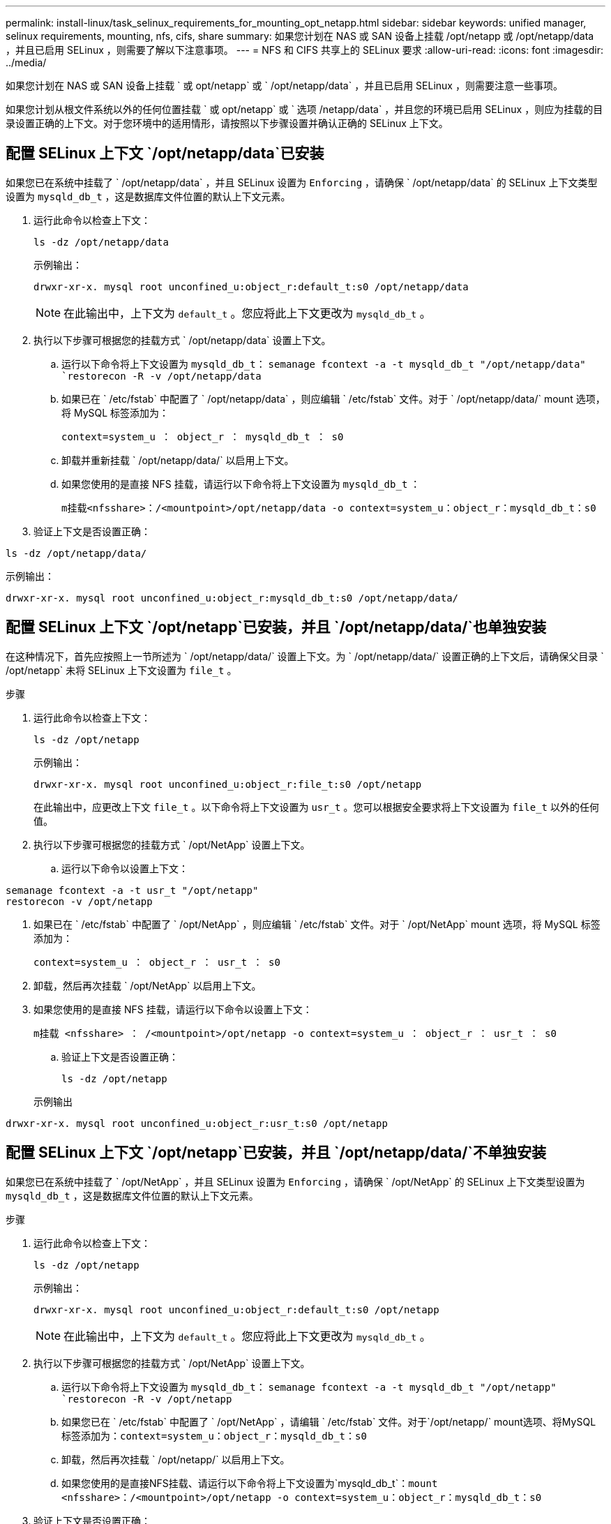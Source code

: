 ---
permalink: install-linux/task_selinux_requirements_for_mounting_opt_netapp.html 
sidebar: sidebar 
keywords: unified manager, selinux requirements, mounting, nfs, cifs, share 
summary: 如果您计划在 NAS 或 SAN 设备上挂载 /opt/netapp 或 /opt/netapp/data ，并且已启用 SELinux ，则需要了解以下注意事项。 
---
= NFS 和 CIFS 共享上的 SELinux 要求
:allow-uri-read: 
:icons: font
:imagesdir: ../media/


[role="lead"]
如果您计划在 NAS 或 SAN 设备上挂载 ` 或 opt/netapp` 或 ` /opt/netapp/data` ，并且已启用 SELinux ，则需要注意一些事项。

如果您计划从根文件系统以外的任何位置挂载 ` 或 opt/netapp` 或 ` 选项 /netapp/data` ，并且您的环境已启用 SELinux ，则应为挂载的目录设置正确的上下文。对于您环境中的适用情形，请按照以下步骤设置并确认正确的 SELinux 上下文。



== 配置 SELinux 上下文 `/opt/netapp/data`已安装

如果您已在系统中挂载了 ` /opt/netapp/data` ，并且 SELinux 设置为 `Enforcing` ，请确保 ` /opt/netapp/data` 的 SELinux 上下文类型设置为 `mysqld_db_t` ，这是数据库文件位置的默认上下文元素。

. 运行此命令以检查上下文：
+
`ls -dz /opt/netapp/data`

+
示例输出：

+
[listing]
----
drwxr-xr-x. mysql root unconfined_u:object_r:default_t:s0 /opt/netapp/data
----
+

NOTE: 在此输出中，上下文为 `default_t` 。您应将此上下文更改为 `mysqld_db_t` 。

. 执行以下步骤可根据您的挂载方式 ` /opt/netapp/data` 设置上下文。
+
.. 运行以下命令将上下文设置为 `mysqld_db_t`：
`semanage fcontext -a -t mysqld_db_t "/opt/netapp/data"
`restorecon -R -v /opt/netapp/data`
.. 如果已在 ` /etc/fstab` 中配置了 ` /opt/netapp/data` ，则应编辑 ` /etc/fstab` 文件。对于 ` /opt/netapp/data/` mount 选项，将 MySQL 标签添加为：
+
`context=system_u ： object_r ： mysqld_db_t ： s0`

.. 卸载并重新挂载 ` /opt/netapp/data/` 以启用上下文。
.. 如果您使用的是直接 NFS 挂载，请运行以下命令将上下文设置为 `mysqld_db_t` ：
+
`m挂载<nfsshare>：/<mountpoint>/opt/netapp/data -o context=system_u：object_r：mysqld_db_t：s0`



. 验证上下文是否设置正确：


`ls -dz /opt/netapp/data/`

示例输出：

[listing]
----
drwxr-xr-x. mysql root unconfined_u:object_r:mysqld_db_t:s0 /opt/netapp/data/
----


== 配置 SELinux 上下文 `/opt/netapp`已安装，并且 `/opt/netapp/data/`也单独安装

在这种情况下，首先应按照上一节所述为 ` /opt/netapp/data/` 设置上下文。为 ` /opt/netapp/data/` 设置正确的上下文后，请确保父目录 ` /opt/netapp` 未将 SELinux 上下文设置为 `file_t` 。

.步骤
. 运行此命令以检查上下文：
+
`ls -dz /opt/netapp`

+
示例输出：

+
[listing]
----
drwxr-xr-x. mysql root unconfined_u:object_r:file_t:s0 /opt/netapp
----
+
在此输出中，应更改上下文 `file_t` 。以下命令将上下文设置为 `usr_t` 。您可以根据安全要求将上下文设置为 `file_t` 以外的任何值。

. 执行以下步骤可根据您的挂载方式 ` /opt/NetApp` 设置上下文。
+
.. 运行以下命令以设置上下文：




[listing]
----
semanage fcontext -a -t usr_t "/opt/netapp"
restorecon -v /opt/netapp
----
. 如果已在 ` /etc/fstab` 中配置了 ` /opt/NetApp` ，则应编辑 ` /etc/fstab` 文件。对于 ` /opt/NetApp` mount 选项，将 MySQL 标签添加为：
+
`context=system_u ： object_r ： usr_t ： s0`

. 卸载，然后再次挂载 ` /opt/NetApp` 以启用上下文。
. 如果您使用的是直接 NFS 挂载，请运行以下命令以设置上下文：
+
`m挂载 <nfsshare> ： /<mountpoint>/opt/netapp -o context=system_u ： object_r ： usr_t ： s0`

+
.. 验证上下文是否设置正确：
+
`ls -dz /opt/netapp`

+
示例输出





[listing]
----
drwxr-xr-x. mysql root unconfined_u:object_r:usr_t:s0 /opt/netapp
----


== 配置 SELinux 上下文 `/opt/netapp`已安装，并且 `/opt/netapp/data/`不单独安装

如果您已在系统中挂载了 ` /opt/NetApp` ，并且 SELinux 设置为 `Enforcing` ，请确保 ` /opt/NetApp` 的 SELinux 上下文类型设置为 `mysqld_db_t` ，这是数据库文件位置的默认上下文元素。

.步骤
. 运行此命令以检查上下文：
+
`ls -dz /opt/netapp`

+
示例输出：

+
[listing]
----
drwxr-xr-x. mysql root unconfined_u:object_r:default_t:s0 /opt/netapp
----
+

NOTE: 在此输出中，上下文为 `default_t` 。您应将此上下文更改为 `mysqld_db_t` 。

. 执行以下步骤可根据您的挂载方式 ` /opt/NetApp` 设置上下文。
+
.. 运行以下命令将上下文设置为 `mysqld_db_t`：
`semanage fcontext -a -t mysqld_db_t "/opt/netapp"
`restorecon -R -v /opt/netapp`
.. 如果您已在 ` /etc/fstab` 中配置了 ` /opt/NetApp` ，请编辑 ` /etc/fstab` 文件。对于`/opt/netapp/` mount选项、将MySQL标签添加为：`context=system_u：object_r：mysqld_db_t：s0`
.. 卸载，然后再次挂载 ` /opt/netapp/` 以启用上下文。
.. 如果您使用的是直接NFS挂载、请运行以下命令将上下文设置为`mysqld_db_t`：`mount <nfsshare>：/<mountpoint>/opt/netapp -o context=system_u：object_r：mysqld_db_t：s0`


. 验证上下文是否设置正确：


`ls -dz /opt/netapp/`

示例输出：

[listing]
----
drwxr-xr-x. mysql root unconfined_u:object_r:mysqld_db_t:s0 /opt/netapp/
----
'''